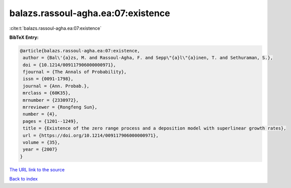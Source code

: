 balazs.rassoul-agha.ea:07:existence
===================================

:cite:t:`balazs.rassoul-agha.ea:07:existence`

**BibTeX Entry:**

.. code-block:: bibtex

   @article{balazs.rassoul-agha.ea:07:existence,
    author = {Bal\'{a}zs, M. and Rassoul-Agha, F. and Sepp\"{a}l\"{a}inen, T. and Sethuraman, S.},
    doi = {10.1214/009117906000000971},
    fjournal = {The Annals of Probability},
    issn = {0091-1798},
    journal = {Ann. Probab.},
    mrclass = {60K35},
    mrnumber = {2330972},
    mrreviewer = {Rongfeng Sun},
    number = {4},
    pages = {1201--1249},
    title = {Existence of the zero range process and a deposition model with superlinear growth rates},
    url = {https://doi.org/10.1214/009117906000000971},
    volume = {35},
    year = {2007}
   }
`The URL link to the source <ttps://doi.org/10.1214/009117906000000971}>`_


`Back to index <../By-Cite-Keys.html>`_
